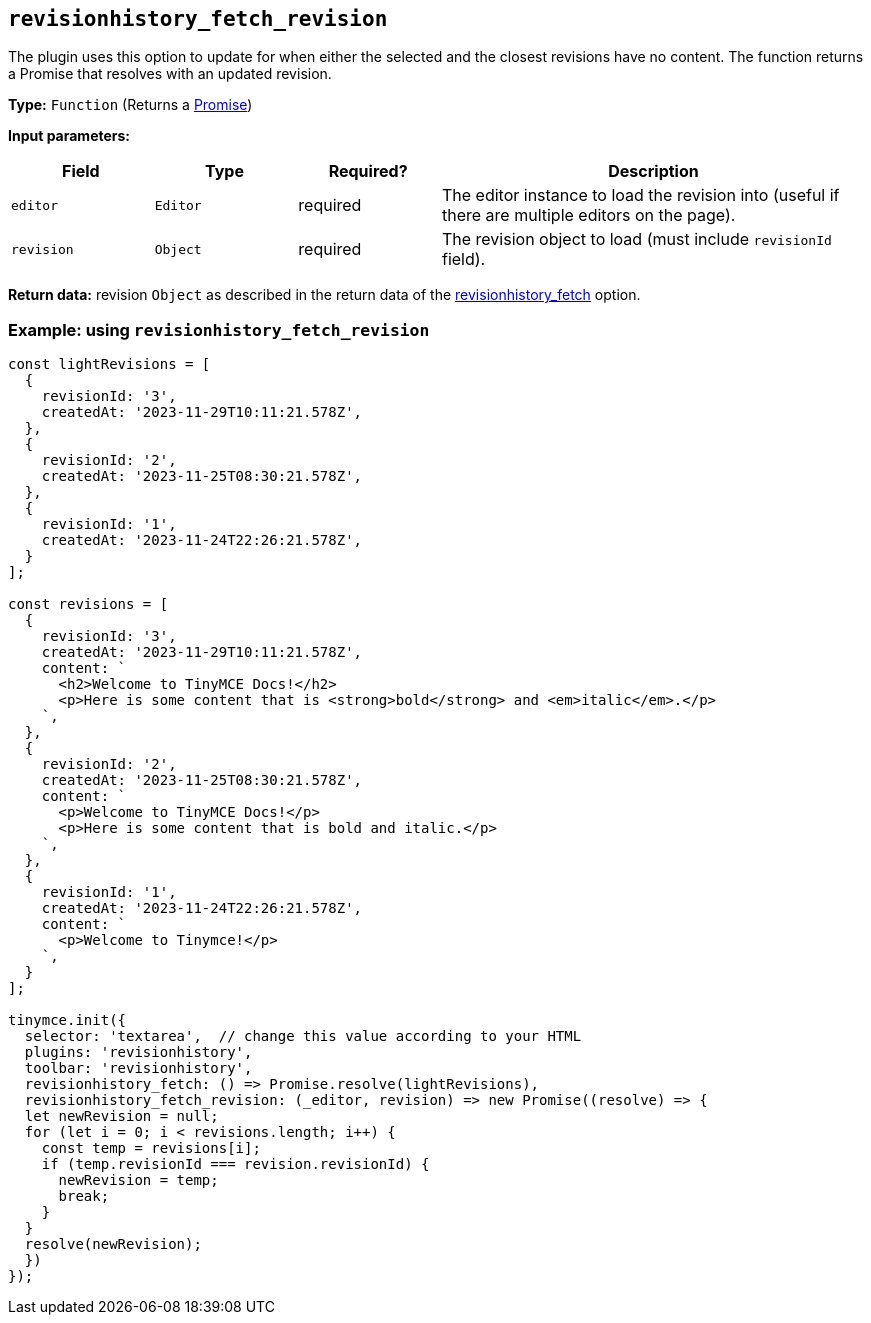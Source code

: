 [[revisionhistory_fetch_revision]]
== `revisionhistory_fetch_revision`

The plugin uses this option to update for when either the selected and the closest revisions have no content. The function returns a Promise that resolves with an updated revision.

*Type:* `+Function+` (Returns a https://developer.mozilla.org/en-US/docs/Web/JavaScript/Reference/Global_Objects/Promise[Promise])

*Input parameters:*
[cols="1,1,1,3",options="header"]
|===
|Field |Type |Required? |Description
|`+editor+` | `+Editor+` | required | The editor instance to load the revision into (useful if there are multiple editors on the page).
|`+revision+` | `+Object+` | required | The revision object to load (must include `revisionId` field).
|===

*Return data:* revision `+Object+` as described in the return data of the xref:revisionhistory.adoc#revisionhistory_fetch[revisionhistory_fetch] option.

=== Example: using `revisionhistory_fetch_revision`

[source,js]
----
const lightRevisions = [
  {
    revisionId: '3',
    createdAt: '2023-11-29T10:11:21.578Z',
  },
  {
    revisionId: '2',
    createdAt: '2023-11-25T08:30:21.578Z',
  },
  {
    revisionId: '1',
    createdAt: '2023-11-24T22:26:21.578Z',
  }
];

const revisions = [
  {
    revisionId: '3',
    createdAt: '2023-11-29T10:11:21.578Z',
    content: `
      <h2>Welcome to TinyMCE Docs!</h2>
      <p>Here is some content that is <strong>bold</strong> and <em>italic</em>.</p>
    `,
  },
  {
    revisionId: '2',
    createdAt: '2023-11-25T08:30:21.578Z',
    content: `
      <p>Welcome to TinyMCE Docs!</p>
      <p>Here is some content that is bold and italic.</p>
    `,
  },
  {
    revisionId: '1',
    createdAt: '2023-11-24T22:26:21.578Z',
    content: `
      <p>Welcome to Tinymce!</p>
    `,
  }
];

tinymce.init({
  selector: 'textarea',  // change this value according to your HTML
  plugins: 'revisionhistory',
  toolbar: 'revisionhistory',
  revisionhistory_fetch: () => Promise.resolve(lightRevisions),
  revisionhistory_fetch_revision: (_editor, revision) => new Promise((resolve) => {
  let newRevision = null;
  for (let i = 0; i < revisions.length; i++) {
    const temp = revisions[i];
    if (temp.revisionId === revision.revisionId) {
      newRevision = temp;
      break;
    }
  }
  resolve(newRevision);
  })
});
----
